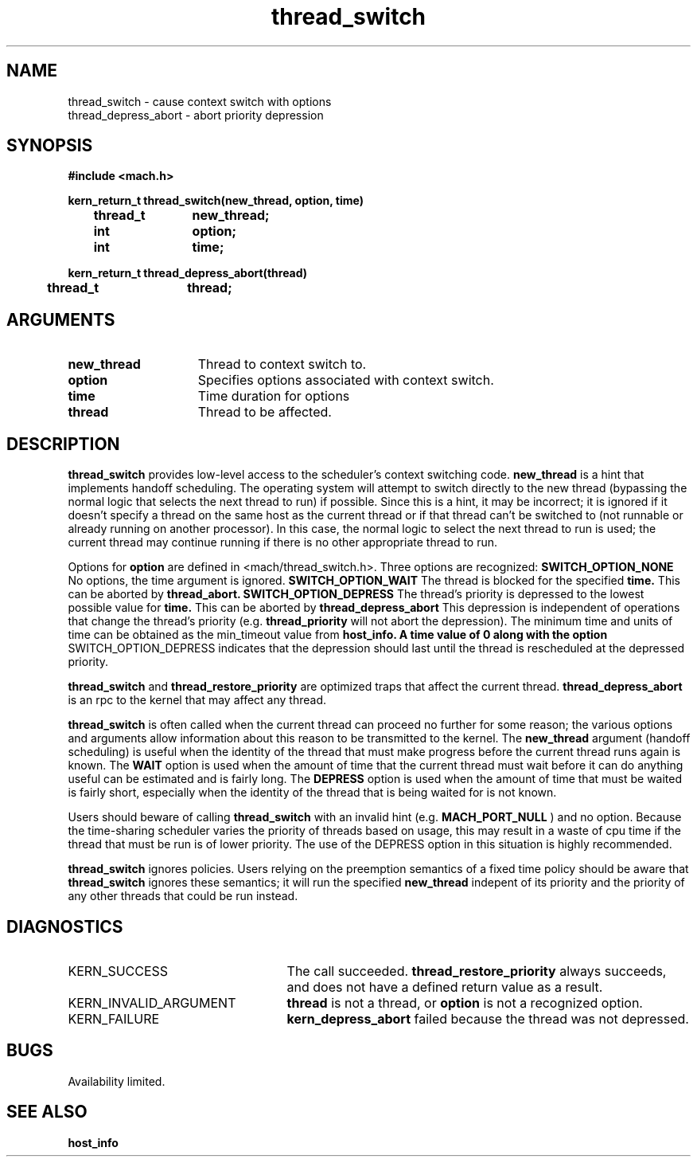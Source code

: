 .\" 
.\" Mach Operating System
.\" Copyright (c) 1991,1990 Carnegie Mellon University
.\" All Rights Reserved.
.\" 
.\" Permission to use, copy, modify and distribute this software and its
.\" documentation is hereby granted, provided that both the copyright
.\" notice and this permission notice appear in all copies of the
.\" software, derivative works or modified versions, and any portions
.\" thereof, and that both notices appear in supporting documentation.
.\" 
.\" CARNEGIE MELLON ALLOWS FREE USE OF THIS SOFTWARE IN ITS "AS IS"
.\" CONDITION.  CARNEGIE MELLON DISCLAIMS ANY LIABILITY OF ANY KIND FOR
.\" ANY DAMAGES WHATSOEVER RESULTING FROM THE USE OF THIS SOFTWARE.
.\" 
.\" Carnegie Mellon requests users of this software to return to
.\" 
.\"  Software Distribution Coordinator  or  Software.Distribution@CS.CMU.EDU
.\"  School of Computer Science
.\"  Carnegie Mellon University
.\"  Pittsburgh PA 15213-3890
.\" 
.\" any improvements or extensions that they make and grant Carnegie Mellon
.\" the rights to redistribute these changes.
.\" 
.\" 
.\" HISTORY
.\" $Log:	thread_switch.man,v $
.\" Revision 2.5  92/02/19  16:07:26  elf
.\" 	thread_restore_priority does not exist.
.\" 	[92/01/20            rwd]
.\" 	Fixed to reflect change in timeout parameter being zero
.\" 	[92/01/10            rwd]
.\" 
.\" Revision 2.4  91/05/14  17:14:56  mrt
.\" 	Correcting copyright
.\" 
.\" Revision 2.3  91/02/14  14:15:48  mrt
.\" 	Changed to new Mach copyright
.\" 	[91/02/12  18:16:41  mrt]
.\" 
.\" Revision 2.2  90/08/07  18:46:52  rpd
.\" 	Created.
.\" 
.TH thread_switch 2 8/13/89
.CM 4
.SH NAME
.nf
thread_switch  \-  cause context switch with options
thread_depress_abort  \-  abort priority depression
.SH SYNOPSIS
.nf
.ft B
#include <mach.h>

.nf
.ft B
kern_return_t thread_switch(new_thread, option, time)
	thread_t	new_thread;
	int		option;
	int		time;


.fi
.ft P
.nf
.ft B
kern_return_t thread_depress_abort(thread)
	thread_t	thread;



.fi
.ft P
.SH ARGUMENTS
.TP 15
.B
new_thread
Thread to context switch to.
.TP 15
.B
option
Specifies options associated with context switch.
.TP 15
.B
time
Time duration for options
.TP 15
.B
thread
Thread to be affected.

.SH DESCRIPTION
.B thread_switch
provides low-level access to the scheduler's context switching code.
.B new_thread
is a hint that implements handoff scheduling.  The operating system
will attempt to switch directly to the new thread (bypassing the normal
logic that selects the next thread to run) if possible.  Since this
is a hint, it may be incorrect; it is ignored if it doesn't specify
a thread on the same host as the current thread or if that thread
can't be switched to (not runnable or already running on another processor).
In this case, the normal logic to select the next thread to run is
used; the current thread may continue running if there is no other
appropriate thread to run.

Options for 
.B option
are defined in <mach/thread_switch.h>.  Three options are recognized:
.B SWITCH_OPTION_NONE
No options, the time argument is ignored.
.B SWITCH_OPTION_WAIT
The thread is blocked for the specified
.B time.
This can be aborted by 
.B thread_abort.
.B SWITCH_OPTION_DEPRESS
The thread's priority is depressed to the lowest possible value for
.B time.
This can be aborted by 
.B thread_depress_abort
This depression is independent of operations that change the thread's
priority (e.g. 
.B thread_priority
will not abort the depression).
The minimum time and units of time can be obtained as the min_timeout
value from 
.B host_info.  A time value of 0 along with the option
SWITCH_OPTION_DEPRESS indicates that the depression should last
until the thread is rescheduled at the depressed priority.

.B thread_switch
and 
.B thread_restore_priority
are optimized traps that affect the current thread.
.B thread_depress_abort
is an rpc to the kernel that may affect any thread.

.B thread_switch
is often called when the current thread can proceed no further for
some reason; the various options and arguments allow information about
this reason to be transmitted to the kernel.  The 
.B new_thread
argument (handoff scheduling) is useful when the identity of the thread
that must make progress before the current thread runs again is known.
The 
.B WAIT
option is used when the amount of time that the current thread must wait
before it can do anything useful can be estimated and is fairly long.
The 
.B DEPRESS
option is used when the amount of time that must be waited is fairly short,
especially when the identity of the thread that is being waited for is
not known.

Users should beware of calling 
.B thread_switch
with an invalid hint (e.g.
.B MACH_PORT_NULL
) and no option.  Because the time-sharing scheduler varies the priority
of threads based on usage, this may result in a waste of cpu time if the
thread that must be run is of lower priority.  The use of the DEPRESS
option in this situation is highly recommended.

.B thread_switch
ignores policies.  Users relying on the preemption semantics of a fixed
time policy should be aware that 
.B thread_switch
ignores these semantics; it will run the specified 
.B new_thread
indepent of its priority and the priority of any other threads that could
be run instead.

.SH DIAGNOSTICS
.TP 25
KERN_SUCCESS
The call succeeded.
.B thread_restore_priority
always succeeds, and does not have a defined return value as a result.
.TP 25
KERN_INVALID_ARGUMENT
.B thread
is not a thread, or 
.B option
is not a recognized option.
.TP 25
KERN_FAILURE
.B kern_depress_abort
failed because the thread was 
not depressed.

.SH BUGS
Availability limited.

.SH SEE ALSO
.B host_info

